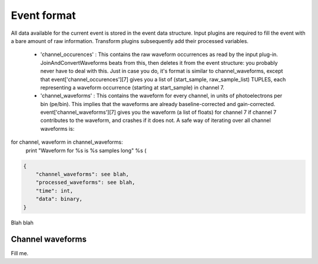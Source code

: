 ============
Event format
============

All data available for the current event is stored in the event data structure. Input plugins are required to fill the event with a bare amount of raw information. Transform plugins subsequently add their processed variables. 


 * 'channel_occurences' : This contains the raw waveform occurrences as read by the input plug-in. JoinAndConvertWaveforms beats from this, then deletes it from the event structure: you probably never have to deal with this. Just in case you do, it's format is similar to channel_waveforms, except that event['channel_occurences'][7] gives you a list of (start_sample, raw_sample_list) TUPLES, each representing a waveform occurrence (starting at start_sample) in channel 7.
 
 * 'channel_waveforms' : This contains the waveform for every channel, in units of photoelectrons per bin (pe/bin). This implies that the waveforms are already baseline-corrected and gain-corrected. event['channel_waveforms'][7] gives you the waveform (a list of floats) for channel 7 if channel 7 contributes to the waveform, and crashes if it does not. A safe way of iterating over all channel waveforms is:
 
for channel, waveform in channel_waveforms:
    print "Waveform for %s is %s samples long" %s (
 


.. code-block:: javascript

    {
        "channel_waveforms": see blah,
        "processed_waveforms": see blah,
        "time": int,
        "data": binary,
    }

Blah blah

.. graphviz::

   digraph foo {
      "event" -> "baz";
   }


Channel waveforms
=================

Fill me.
